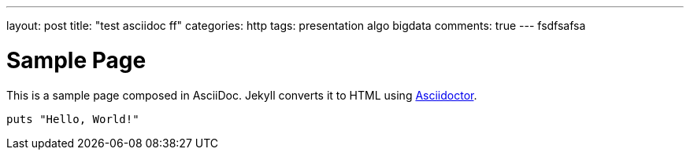 ---
layout: post
title: "test asciidoc ff"
categories: http
tags: presentation algo bigdata
comments: true
---
fsdfsafsa

= Sample Page
:url-asciidoctor: http://asciidoctor.org

This is a sample page composed in AsciiDoc.
Jekyll converts it to HTML using {url-asciidoctor}[Asciidoctor].

[source,ruby]
puts "Hello, World!"